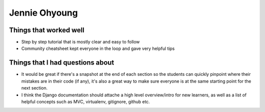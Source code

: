 Jennie Ohyoung
=======

Things that worked well
-----------------------

* Step by step tutorial that is mostly clear and easy to follow
* Community cheatsheet kept everyone in the loop and gave very helpful tips



Things that I had questions about 
---------------------------------

* It would be great if there's a snapshot at the end of each section so the students can quickly pinpoint where their mistakes are in their code (if any), it's also a great way to make sure everyone is at the same starting point for the next section.
* I think the Django documentation should attache a high level overview/intro for new learners, as well as a list of helpful concepts such as MVC, virtualenv, gitignore, github etc. 
